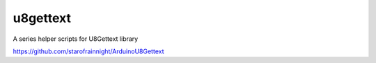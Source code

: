 u8gettext
----------------------

A series helper scripts for U8Gettext library

https://github.com/starofrainnight/ArduinoU8Gettext
